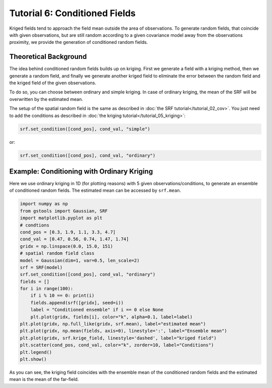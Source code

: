Tutorial 6: Conditioned Fields
==============================

Kriged fields tend to approach the field mean outside the area of observations.
To generate random fields, that coincide with given observations, but are still
random according to a given covariance model away from the observations proximity,
we provide the generation of conditioned random fields.


Theoretical Background
----------------------

The idea behind conditioned random fields builds up on kriging.
First we generate a field with a kriging method, then we generate a random field,
and finally we generate another kriged field to eliminate the error between
the random field and the kriged field of the given observations.

To do so, you can choose between ordinary and simple kriging.
In case of ordinary kriging, the mean of the SRF will be overwritten by the
estimated mean.

The setup of the spatial random field is the same as described in
:doc:`the SRF tutorial</tutorial_02_cov>`.
You just need to add the conditions as described in :doc:`the kriging tutorial</tutorial_05_kriging>`:

.. code-block:: python

    srf.set_condition([cond_pos], cond_val, "simple")

or:

.. code-block:: python

    srf.set_condition([cond_pos], cond_val, "ordinary")


Example: Conditioning with Ordinary Kriging
-------------------------------------------

Here we use ordinary kriging in 1D (for plotting reasons) with 5 given observations/conditions,
to generate an ensemble of conditioned random fields.
The estimated mean can be accessed by ``srf.mean``.

.. code-block:: python

    import numpy as np
    from gstools import Gaussian, SRF
    import matplotlib.pyplot as plt
    # condtions
    cond_pos = [0.3, 1.9, 1.1, 3.3, 4.7]
    cond_val = [0.47, 0.56, 0.74, 1.47, 1.74]
    gridx = np.linspace(0.0, 15.0, 151)
    # spatial random field class
    model = Gaussian(dim=1, var=0.5, len_scale=2)
    srf = SRF(model)
    srf.set_condition([cond_pos], cond_val, "ordinary")
    fields = []
    for i in range(100):
        if i % 10 == 0: print(i)
        fields.append(srf([gridx], seed=i))
        label = "Conditioned ensemble" if i == 0 else None
        plt.plot(gridx, fields[i], color="k", alpha=0.1, label=label)
    plt.plot(gridx, np.full_like(gridx, srf.mean), label="estimated mean")
    plt.plot(gridx, np.mean(fields, axis=0), linestyle=':', label="Ensemble mean")
    plt.plot(gridx, srf.krige_field, linestyle='dashed', label="kriged field")
    plt.scatter(cond_pos, cond_val, color="k", zorder=10, label="Conditions")
    plt.legend()
    plt.show()

.. image:: pics/06_ensemble.png
   :width: 600px
   :align: center

As you can see, the kriging field coincides with the ensemble mean of the
conditioned random fields and the estimated mean is the mean of the far-field.


.. raw:: latex

    \clearpage
